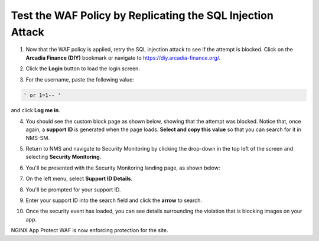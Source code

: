 Test the WAF Policy by Replicating the SQL Injection Attack
===========================================================

1. Now that the WAF policy is applied, retry the SQL injection attack to see if the attempt is blocked. Click on the **Arcadia Finance (DIY)** bookmark or navigate to https://diy.arcadia-finance.org/.

.. image:: images/arcadia_diy.png

2. Click the **Login** button to load the login screen.

.. image:: images/arcadia_login_prompt.png

3. For the username, paste the following value:

.. code-block:: bash

   ' or 1=1-- '

and click **Log me in**. 

.. image:: images/sql_inj_login.png

4. You should see the custom block page as shown below, showing that the attempt was blocked. Notice that, once again, a **support ID** is generated when the page loads. **Select and copy this value** so that you can search for it in NMS-SM.

.. image:: images/select_copy_support_id.gif

5. Return to NMS and navigate to Security Monitoring by clicking the drop-down in the top left of the screen and selecting **Security Monitoring**.

.. image:: images/NMS-SM-tile.png

6. You'll be presented with the Security Monitoring landing page, as shown below:

.. image:: images/NMS-SM_overview.png

7. On the left menu, select **Support ID Details**. 
    
.. image:: images/NMS-SM_support_id_link.png

8. You'll be prompted for your support ID.

.. image:: images/NMS-SM_support_id_prompt.png

9. Enter your support ID into the search field and click the **arrow** to search.

.. image:: images/NMS-SM_support_id_entry.png

10. Once the security event has loaded, you can see details surrounding the violation that is blocking images on your app. 

.. image:: images/NMS-SM_support_id_details.png

NGINX App Protect WAF is now enforcing protection for the site. 